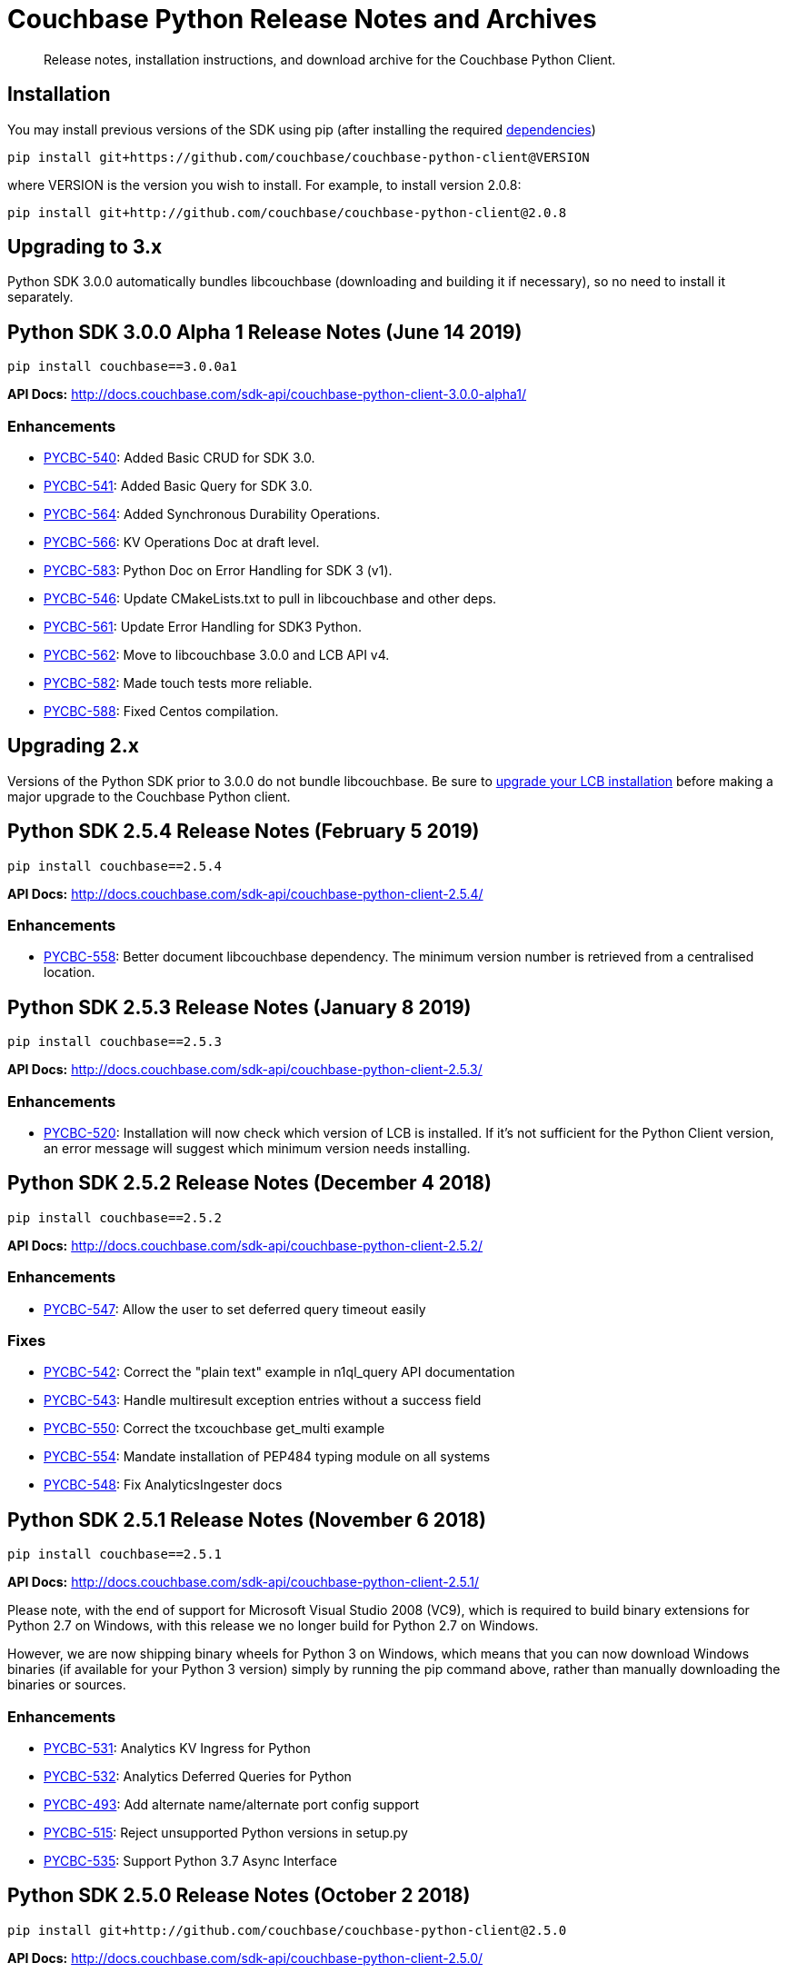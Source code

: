 = Couchbase Python Release Notes and Archives
:navtitle: Release Notes
:page-partial:
:page-topic-type: project-doc
:page-aliases: ROOT:relnotes-python-sdk,ROOT:downolad-links

[abstract]
Release notes, installation instructions, and download archive for the Couchbase Python Client.

// include::start-using-sdk.adoc[tag=prep]

// include::start-using-sdk.adoc[tag=install]

== Installation

You may install previous versions of the SDK using pip (after installing the required xref:start-using-sdk.adoc[dependencies])

[source,bash]
----
pip install git+https://github.com/couchbase/couchbase-python-client@VERSION
----

where VERSION is the version you wish to install. For example, to
install version 2.0.8:

[source,bash]
----
pip install git+http://github.com/couchbase/couchbase-python-client@2.0.8
----

== Upgrading to 3.x

Python SDK 3.0.0 automatically bundles libcouchbase (downloading and building it if necessary),
 so no need to install it separately.


== Python SDK 3.0.0 Alpha 1 Release Notes (June 14 2019)

[source,bash]
----
pip install couchbase==3.0.0a1
----

*API Docs:* http://docs.couchbase.com/sdk-api/couchbase-python-client-3.0.0-alpha1/

=== Enhancements

* https://issues.couchbase.com/browse/PYCBC-540[PYCBC-540]:
Added Basic CRUD for SDK 3.0.

* https://issues.couchbase.com/browse/PYCBC-541[PYCBC-541]:
Added Basic Query for SDK 3.0.

* https://issues.couchbase.com/browse/PYCBC-564[PYCBC-564]:
Added Synchronous Durability Operations.

* https://issues.couchbase.com/browse/PYCBC-566[PYCBC-566]:
KV Operations Doc at draft level.

* https://issues.couchbase.com/browse/PYCBC-583[PYCBC-583]:
Python Doc on Error Handling for SDK 3 (v1).

* https://issues.couchbase.com/browse/PYCBC-546[PYCBC-546]:
Update CMakeLists.txt to pull in libcouchbase and other deps.

* https://issues.couchbase.com/browse/PYCBC-561[PYCBC-561]:
Update Error Handling for SDK3 Python.

* https://issues.couchbase.com/browse/PYCBC-562[PYCBC-562]:
Move to libcouchbase 3.0.0 and LCB API v4.

* https://issues.couchbase.com/browse/PYCBC-582[PYCBC-582]:
Made touch tests more reliable.

* https://issues.couchbase.com/browse/PYCBC-588[PYCBC-588]:
Fixed Centos compilation.

== Upgrading 2.x

Versions of the Python SDK prior to 3.0.0 do not bundle libcouchbase.
Be sure to xref:c-sdk::relnotes-c-sdk.adoc[upgrade your LCB installation] before making a major upgrade to the Couchbase Python client.


== Python SDK 2.5.4 Release Notes (February 5 2019)

[source,bash]
----
pip install couchbase==2.5.4
----

*API Docs:* http://docs.couchbase.com/sdk-api/couchbase-python-client-2.5.4/

=== Enhancements

* https://issues.couchbase.com/browse/PYCBC-558[PYCBC-558]:         
Better document libcouchbase dependency. The minimum version number is retrieved from a centralised location.

== Python SDK 2.5.3 Release Notes (January 8 2019)

[source,bash]
----
pip install couchbase==2.5.3
----

*API Docs:* http://docs.couchbase.com/sdk-api/couchbase-python-client-2.5.3/

=== Enhancements

* https://issues.couchbase.com/browse/PYCBC-520[PYCBC-520]:
Installation will now check which version of LCB is installed. If it's not sufficient for the Python Client version, an error message will suggest which minimum version needs installing.

== Python SDK 2.5.2 Release Notes (December 4 2018)

[source,bash]
----
pip install couchbase==2.5.2
----

*API Docs:* http://docs.couchbase.com/sdk-api/couchbase-python-client-2.5.2/

=== Enhancements

* https://issues.couchbase.com/browse/PYCBC-547[PYCBC-547]:
Allow the user to set deferred query timeout easily

=== Fixes

* https://issues.couchbase.com/browse/PYCBC-542[PYCBC-542]:
Correct the "plain text" example in n1ql_query API documentation

* https://issues.couchbase.com/browse/PYCBC-543[PYCBC-543]:
Handle multiresult exception entries without a success field

* https://issues.couchbase.com/browse/PYCBC-550[PYCBC-550]:
Correct the txcouchbase get_multi example

* https://issues.couchbase.com/browse/PYCBC-554[PYCBC-554]:
Mandate installation of PEP484 typing module on all systems

* https://issues.couchbase.com/browse/PYCBC-548[PYCBC-548]:
Fix AnalyticsIngester docs

== Python SDK 2.5.1 Release Notes (November 6 2018)

[source,bash]
----
pip install couchbase==2.5.1
----

*API Docs:* http://docs.couchbase.com/sdk-api/couchbase-python-client-2.5.1/

Please note, with the end of support for Microsoft Visual Studio 2008 (VC9), which is required to build
binary extensions for Python 2.7 on Windows, with this release we no longer build for Python 2.7 on Windows.

However, we are now shipping binary wheels for Python 3 on Windows, which means that you can now download Windows
binaries (if available for your Python 3 version) simply by running the pip command above, rather than manually downloading the binaries or sources.

=== Enhancements

* https://issues.couchbase.com/browse/PYCBC-531[PYCBC-531]:
Analytics KV Ingress for Python

* https://issues.couchbase.com/browse/PYCBC-532[PYCBC-532]:
Analytics Deferred Queries for Python

* https://issues.couchbase.com/browse/PYCBC-493[PYCBC-493]:
Add alternate name/alternate port config support

* https://issues.couchbase.com/browse/PYCBC-515[PYCBC-515]:
Reject unsupported Python versions in setup.py

* https://issues.couchbase.com/browse/PYCBC-535[PYCBC-535]:
Support Python 3.7 Async Interface

== Python SDK 2.5.0 Release Notes (October 2 2018)

[source,bash]
----
pip install git+http://github.com/couchbase/couchbase-python-client@2.5.0
----

*API Docs:* http://docs.couchbase.com/sdk-api/couchbase-python-client-2.5.0/

=== Enhancements

* https://issues.couchbase.com/browse/PYCBC-523[PYCBC-523]:
add parameterized query support for analytics

* https://issues.couchbase.com/browse/PYCBC-524[PYCBC-524]:
Update Analytics support for beta

* https://issues.couchbase.com/browse/PYCBC-526[PYCBC-526]:
Add N1QL query metrics option and server results

=== Fixes

* https://issues.couchbase.com/browse/PYCBC-528[PYCBC-528]:
Handle keyless exceptions in multiresult

== Python SDK 2.4.2 Release Notes (September 7 2018)

[source,bash]
----
pip install git+http://github.com/couchbase/couchbase-python-client@2.4.2
----

*API Docs:* http://docs.couchbase.com/sdk-api/couchbase-python-client-2.4.2/

=== Enhancements

* https://issues.couchbase.com/browse/PYCBC-521[PYCBC-521] -
Enable tracing by default

=== Fixes

* https://issues.couchbase.com/browse/PYCBC-522[PYCBC-522] - 
Fix remaining lost spans
* https://issues.couchbase.com/browse/PYCBC-525[PYCBC-525] -
Remove libxml2-python3 from dev_requirements.txt

== Python SDK 2.4.1 Release Notes (August 17 2018)

[source,bash]
----
pip install git+http://github.com/couchbase/couchbase-python-client@2.4.1
----

*API Docs:* http://docs.couchbase.com/sdk-api/couchbase-python-client-2.4.1/

Due to a known issue [PYCBC-522]: In this release, Response Time Observability and tracing are available, but off by default due to tracing contexts being lost in some instances.

This may be enabled with "enable_tracing=true" on the connection string, and is likely suitable for most applications.  
Once resolved, it will be enabled by default in a future 2.4 release.  

=== Enhancements

* https://issues.couchbase.com/browse/PYCBC-504[PYCBC-504] - 
In python 3.7 'async' is a keyword. The package 'couchbase.async' have to be renamed

=== Fixes

* https://issues.couchbase.com/browse/PYCBC-499[PYCBC-499] -
Admin user_upsert with external type results in error due to
password field being sent
* https://issues.couchbase.com/browse/PYCBC-507[PYCBC-507] -
overhead too high with tracing enabled

//

* https://issues.couchbase.com/browse/PYCBC-505[PYCBC-505] -
Future-proof handling of tag strings
* https://issues.couchbase.com/browse/PYCBC-511[PYCBC-511] - Fix
lost tracing spans
* https://issues.couchbase.com/browse/PYCBC-518[PYCBC-518] -
Further lost span fixes

== Python SDK 2.4.0 Release Notes (July 4 2018)

[source,bash]
----
pip install git+http://github.com/couchbase/couchbase-python-client@2.4.0
----

*API Docs:* http://docs.couchbase.com/sdk-api/couchbase-python-client-2.4.0/

Due to a known issue [PYCBC-507]: In this release, Response Time
Observability and tracing are available, but off by default owing to an
unacceptable level of overhead in the SDK and libcouchbase.

This may be enabled with "enable_tracing=true" on the connection
string,and is likely suitable for most applications.  Once resolved, it
will be enabled by default in a future 2.4 release.  

=== Enhancements

* https://issues.couchbase.com/browse/PYCBC-439[PYCBC-439] -
Support FTS queries in Async wrappers
* https://issues.couchbase.com/browse/PYCBC-500[PYCBC-500] - Use
common error and exceptions with FLE
* https://issues.couchbase.com/browse/PYCBC-503[PYCBC-503] -
Update Travis APT source to use up-to-date libcouchbase
* https://issues.couchbase.com/browse/PYCBC-482[PYCBC-482] - add
tracing context to timeout response

=== Fixes

* https://issues.couchbase.com/browse/PYCBC-485[PYCBC-485] -
missing threshold logging tracer output with simple test
* https://issues.couchbase.com/browse/PYCBC-487[PYCBC-487] - No
support for CertAuthenticator
* https://issues.couchbase.com/browse/PYCBC-488[PYCBC-488] -
Cert auth does not raise mixed mode errors with cert and auth
* https://issues.couchbase.com/browse/PYCBC-489[PYCBC-489] -
Cert auth and open bucket with password do not raise error

//

* https://issues.couchbase.com/browse/PYCBC-496[PYCBC-496] -
cluster_manager() method causes a crash
* https://issues.couchbase.com/browse/PYCBC-506[PYCBC-506] -
Disable tracing unless specified in connection string
* https://issues.couchbase.com/browse/PYCBC-502[PYCBC-502] - Fix
ImportError in preliminary analytics support
* https://issues.couchbase.com/browse/PYCBC-508[PYCBC-508] - Fix
Windows compilation problems
* https://issues.couchbase.com/browse/PYCBC-509[PYCBC-509] -
Support official 'desc' keyword for FTS Sort

== Python SDK 2.4.0-beta2 Release Notes (June 5 2018)

[source,bash]
----
pip install git+http://github.com/couchbase/couchbase-python-client@2.4.0-beta2
----

*API Docs:* http://docs.couchbase.com/sdk-api/couchbase-python-client-2.4.0b2/

=== Enhancements

//

* https://issues.couchbase.com/browse/PYCBC-481[PYCBC-481] -
Field encryption packaging/distribution change
* https://issues.couchbase.com/browse/PYCBC-486[PYCBC-486] -
Document Threshold Logger parameters
* https://issues.couchbase.com/browse/PYCBC-490[PYCBC-490] -
Interpolate printf-style logging input to logging function using
vsnprintf
* https://issues.couchbase.com/browse/PYCBC-492[PYCBC-492] -
Update Travis configuration to reflect supported platforms
* https://issues.couchbase.com/browse/PYCBC-494[PYCBC-494] -
Support get_key_id method for Crypto V1

=== Fixes

* https://issues.couchbase.com/browse/PYCBC-491[PYCBC-491] -
Crash when only Threshold Tracer is enabled, not parent tracer

== Python SDK 2.4.0-beta Release Notes (May 16 2018)

[source,bash]
----
pip install git+http://github.com/couchbase/couchbase-python-client@2.4.0-beta
----

*API Docs:* http://docs.couchbase.com/sdk-api/couchbase-python-client-2.4.0-beta/

=== Enhancements

* https://issues.couchbase.com/browse/PYCBC-452[PYCBC-452] -
Implement Log Redaction
* https://issues.couchbase.com/browse/PYCBC-465[PYCBC-465] - Add
Snappy Compression Feature
* https://issues.couchbase.com/browse/PYCBC-468[PYCBC-468] - Add
encrypted field support to Python SDK
* https://issues.couchbase.com/browse/PYCBC-469[PYCBC-469] -
Field Encryption, Asymmetric Key Support
* https://issues.couchbase.com/browse/PYCBC-474[PYCBC-474] - Add
Profile N1QL Query Parameter
* https://issues.couchbase.com/browse/PYCBC-464[PYCBC-464] -
Tracing Server Duration, Zombie Responses

== Python SDK 2.3.5 Release Notes (May 1 2018)

[source,bash]
----
pip install git+http://github.com/couchbase/couchbase-python-client@2.3.5
----

*API Docs:* http://docs.couchbase.com/sdk-api/couchbase-python-client-2.3.5

=== Fixes

* https://issues.couchbase.com/browse/PYCBC-477[PYCBC-477] -
PrefixQuery causes error with unicode characters
* https://issues.couchbase.com/browse/PYCBC-472[PYCBC-472] -
Evaluate/merge "TypeError: _assign_kwargs() got an unexpected
keyword argument ' PR

== Python SDK 2.4.0a2 Release Notes (April 13 2018)

[source,bash]
----
pip install git+http://github.com/couchbase/couchbase-python-client@2.4.0-dp2
----

This is an Alpha developer preview of operation duration observability
(also known as tracing). 

You will need to follow the instructions here on GitHub to install this
feature:

https://github.com/couchbase/couchbase-python-client/blob/master/README.rst

*API Docs:* http://docs.couchbase.com/sdk-api/couchbase-python-client-2.4.0a2

=== Enhancements

* https://issues.couchbase.com/browse/PYCBC-460[PYCBC-460] -
Per-Operation Tracing
* https://issues.couchbase.com/browse/PYCBC-462[PYCBC-462] -
Operation Tracing Phase 1

== Python SDK 2.4.0a1 Release Notes (February 26 2018)

[source,bash]
----
pip install git+http://github.com/couchbase/couchbase-python-client@2.4.0a1
----

This is an Alpha developer preview of log redaction and compression.

*API Docs:* http://docs.couchbase.com/sdk-api/couchbase-python-client-2.4.0a1

=== Enhancements

* https://issues.couchbase.com/browse/PYCBC-452[PYCBC-452] -
Implement Log Redaction
* https://issues.couchbase.com/browse/PYCBC-465[PYCBC-465] - Add
Snappy Compression Feature

== Python SDK 2.3.4 Release Notes (February 14 2018)

[source,bash]
----
pip install git+http://github.com/couchbase/couchbase-python-client@2.3.4
----

*API Docs:* http://docs.couchbase.com/sdk-api/couchbase-python-client-2.3.4

=== Enhancements

* https://issues.couchbase.com/browse/PYCBC-451[PYCBC-451] -
Python SDK Documentation could use example of upsert involving JSON
text

=== Fixes

* https://issues.couchbase.com/browse/PYCBC-455[PYCBC-455] -
Test/fix compilation on MacOS High Sierra

//

* https://issues.couchbase.com/browse/PYCBC-458[PYCBC-458] -
Clang and Python warnings during installation of Python SDK 2.3.2
* https://issues.couchbase.com/browse/PYCBC-463[PYCBC-463] -
TXIoEvent errors out application upon connection loss

== Python SDK 2.3.3 Release Notes (January 12 2018)

[source,bash]
----
pip install git+http://github.com/couchbase/couchbase-python-client@2.3.3
----

*API Docs:* http://docs.couchbase.com/sdk-api/couchbase-python-client-2.3.3

=== Enhancements

* https://issues.couchbase.com/browse/PYCBC-412[PYCBC-412] - add
health check function into lcb check
* https://issues.couchbase.com/browse/PYCBC-453[PYCBC-453] -
Implement Certificate Authentication
* https://issues.couchbase.com/browse/PYCBC-451[PYCBC-451] -
Python SDK Documentation could use example of upsert involving JSON
text

== Python SDK 2.3.2 Release Notes (December 7 2017)

[source,bash]
----
pip install git+http://github.com/couchbase/couchbase-python-client@2.3.2
----

*API Docs:* http://docs.couchbase.com/sdk-api/couchbase-python-client-2.3.2

=== Enhancements

* https://issues.couchbase.com/browse/PYCBC-445[PYCBC-445] -
Implement/test support for KV with homogenous IPv6

=== Fixes

* https://issues.couchbase.com/browse/PYCBC-450[PYCBC-450] -
N1QL Consistency documentation say default is 'none' should be
'not_bounded'

== Python SDK 2.3.1 Release Notes (November 8 2017)

[source,bash]
----
pip install git+http://github.com/couchbase/couchbase-python-client@2.3.1
----

*API Docs:* http://docs.couchbase.com/sdk-api/couchbase-python-client-2.3.1

=== Enhancements

//

* https://issues.couchbase.com/browse/PYCBC-419[PYCBC-419] -
Fast fail View queries for Ephemeral buckets
* https://issues.couchbase.com/browse/PYCBC-412[PYCBC-412] - add
health check function into lcb check

== Python SDK 2.3.0 Release Notes (October 25 2017)

[source,bash]
----
pip install git+http://github.com/couchbase/couchbase-python-client@2.3.0
----

*API Docs:* http://docs.couchbase.com/sdk-api/couchbase-python-client-2.3.0

=== Enhancements

* https://issues.couchbase.com/browse/PYCBC-442[PYCBC-442] -
Update required version of libcouchbase in Prerequisites
* https://issues.couchbase.com/browse/PYCBC-397[PYCBC-397] - SDK
Enhanced Error Messages
* https://issues.couchbase.com/browse/PYCBC-420[PYCBC-420] -
Expose more N1QL Query Options
* https://issues.couchbase.com/browse/PYCBC-424[PYCBC-424] -
Rename subdoc create / upsert flags to match RFC
* https://issues.couchbase.com/browse/PYCBC-428[PYCBC-428] -
Update README with details on how to authenticate with CB server 5.0
* https://issues.couchbase.com/browse/PYCBC-433[PYCBC-433] - Add
Cluster.Authenticate('username', 'password') shortcut

=== Fixes

* https://issues.couchbase.com/browse/PYCBC-434[PYCBC-434] - Fix
bad host test
* https://issues.couchbase.com/browse/PYCBC-435[PYCBC-435] -
get_fulldoc and upsert_fulldoc should not be in subdoc API
* https://issues.couchbase.com/browse/PYCBC-436[PYCBC-436] -
Should not encode forward slash '/' in connection string query
string parameters

== Python SDK 2.2.6 Release Notes (August 25 2017)

[source,bash]
----
pip install git+http://github.com/couchbase/couchbase-python-client@2.2.5
----

*API Docs:* http://docs.couchbase.com/sdk-api/couchbase-python-client-2.2.6

* Add Couchbase 5.0 User Management API
* Update ClusterManager to be compatible with Couchbase 5.0
* Fix bug where cluster.open_manager() would only work on localhost
* Fix bug where duplicate N1QL queries were submitted

== Python SDK 2.2.5 Release Notes (June 6 2017)

[source,bash]
----
pip install git+http://github.com/couchbase/couchbase-python-client@2.2.5
----

*API Docs:* http://docs.couchbase.com/sdk-api/couchbase-python-client-2.2.5

 

*This version has a https://issues.couchbase.com/browse/PYCBC-408[known
defect] which may result in duplicate N1QL statements being sent.* 
This may cause unwanted mutations or spurious errors when using the
N1QL _UPDATE_ or _INSERT_ statements. You may work around this by either
stricter criteria for update, for example _WHERE meta().cas = xyz._ The
issue affects versions 2.2.3-2.2.5 (inclusive) and will be fixed in
version 2.2.6

// -

* Couchbase 5.0 Subdocument additions including:
 ** Full-doc get/set for use with xattrs
 ** get_count to get number of items/elements within
dictionary/array
 ** insert_doc/create_doc option for mutate_in
* Fix bug where connection string options were not passed when using
Cluster interface
* Fix bug where GEvent timer was not calling base class initializer

== Python SDK 2.2.4 Release Notes (May 2 2017)

[source,bash]
----
pip install git+http://github.com/couchbase/couchbase-python-client@2.2.4
----

​*API Docs:* http://docs.couchbase.com/sdk-api/couchbase-python-client-2.2.4

*This version has a https://issues.couchbase.com/browse/PYCBC-408[known
defect] which may result in duplicate N1QL statements being sent.* 
This may cause unwanted mutations or spurious errors when using the
N1QL _UPDATE_ or _INSERT_ statements. You may work around this by either
stricter criteria for update, for example _WHERE meta().cas = xyz._ The
issue affects versions 2.2.3-2.2.5 (inclusive) and will be fixed in
version 2.2.6

* Add new FTS query types. This adds GeoDistanceQuery,
GeoBoundingBoxQuery, and TermRangeQuery types.
* Add new advanced FTS sorting options. You can now use
couchbase.fulltext.Sort* classes in addition to a list of sort
fields for couchbase.fulltext.Params.sort
* Fixed memory leak when using the Item API. This leak would be
triggered if passing an Item with an existing value to
a _get()_ call. In those cases, the prior value would leak memory
and never have its reference count decremented.
* Add new user management functionality in the cluster manager
(Bucket.cluster_manager()). These functions have the user_*
prefix and allow retrieval and modification of built-in Couchbase
users.

== Python SDK 2.2.3 Release Notes (April 4 2017)

[source,bash]
----
pip install git+http://github.com/couchbase/couchbase-python-client@2.2.3
----

*API Docs:* http://docs.couchbase.com/sdk-api/couchbase-python-client-2.2.3

*This version has a https://issues.couchbase.com/browse/PYCBC-408[known
defect] which may result in duplicate N1QL statements being sent.* 
This may cause unwanted mutations or spurious errors when using the
N1QL _UPDATE_ or _INSERT_ statements. You may work around this by either
stricter criteria for update, for example _WHERE meta().cas = xyz._ The
issue affects versions 2.2.3-2.2.5 (inclusive) and will be fixed in
version 2.2.6.

 

* Add experimental Couchbase Analytics support. This offers an
interface very similar to N1QL. You can issue a query using
the _Bucket._analytics_query()_ method. Requires
libcouchbase >= 2.7.3
* Add __Authenticator __and _Cluster_ interface, for parity with other
SDKs. See the _couchbase.cluster_ module for more information.

== Python SDK 2.2.2 Release Notes (March 7 2017)

[source.python]
----
pip install git+http://github.com/couchbase/couchbase-python-client@2.2.2
----

*API Docs:* http://docs.couchbase.com/sdk-api/couchbase-python-client-2.2.2

* Fix typo in _Bucket.queue_size()_ method which caused it to fail.

== Python SDK 2.2.1 Release Notes (February 7 2017)

[source,bash]
----
pip install git+http://github.com/couchbase/couchbase-python-client@2.2.1
----

*API Docs:* http://docs.couchbase.com/sdk-api/couchbase-python-client-2.2.1

* Provide some better convenience functionality for SubdocResult
* Add experimental Xattr support (Requires libcouchbase >= 2.7.0)

 

== Python SDK 2.2.0 Release Notes (January 3 2017)

[source,bash]
----
pip install git+http://github.com/couchbase/couchbase-python-client@2.2.0
----

*API Docs:* http://docs.couchbase.com/sdk-api/couchbase-python-client-2.2.0

* Update the FTS (couchbase.fulltext) API to support
the _sort_ parameter. (couchbase.fulltext.Params.sort)
* Rename fulltext.StringQuery to QueryStringQuery
* Don't crash in debuggers when an exception is thrown. This would
previously assume (assert in C) that the current exception's
reference count is fixed at 1 when rethrowing. This isn't valid in
debuggers which may intercept exception and their frames beforehand.
* Remove 'experimental' designation from data structure API.

== Python SDK 2.1.3 Release Notes (December 6 2016)

[source,bash]
----
pip install git+http://github.com/couchbase/couchbase-python-client@2.1.3
----

*API Docs:* http://docs.couchbase.com/sdk-api/couchbase-python-client-2.1.3

* [https://issues.couchbase.com/browse/PYCBC-366[PYCBC-366]]: Fix
crash on get_multi and Item API. If specific options were passed
via ItemOptionsDict, it would crash the interpreter.
* Don't assume FTS search parameters use ASCII encoding. This fixes an
encoding issue where certain unicode characters caused an exception
when found in a search term.
* Fix bug in FTS where invalid arguments to the Python API (e.g.
search()) would cause the current exception state to be clobbered,
resulting in a confused interpreter and an even more confusing
error.
* Rename data structure API names to be in conformity with SDK-RFC.

== Python SDK 2.1.2 Release Notes (November 1 2016)

[source,bash]
----
pip install git+http://github.com/couchbase/couchbase-python-client@2.1.2
----

*API
Docs:* http://docs.couchbase.com/sdk-api/couchbase-python-client-2.1.2

* Make N1QL scan consistency constants more similar to the ones used
on the server. You may now use _couchbase.n1ql.REQUEST_PLUS,
couchbase.n1ql.STATEMENT_PLUS_ in addition
to _couchbase.n1ql.CONISTENCY_REQUEST_
* Allow cross-bucket ('cluster-level') queries. You can now query
across multiple protected buckets by doing the following:
 ** Bucket.add_bucket_creds(bucket_name, bucket_password) for
each password protected bucket you wish to access. This only
needs to be done once.
 ** For each query (couchbase.n1ql.N1QLQuery) you can set
the __cross_bucket=True __property.
* The _design_list_ method has been added to the BucketManager
(i.e. _couchbase.bucket.bucket_manager())_ class. You can now list
all design documents belonging to a bucket.

== Python SDK 2.1.1 Release Notes (September 30 2016)

[source,bash]
----
pip install git+http://github.com/couchbase/couchbase-python-client@2.1.1
----

*API Docs:* http://docs.couchbase.com/sdk-api/couchbase-python-client-2.1.1

* Updated links in README
* Added experimental http://docs.couchbase.com/sdk-api/couchbase-python-client-2.1.1/api/datastructures.html[datastructure
support]

== Python SDK 2.1.0 Release Notes (June 21 2016)

[source,bash]
----
pip install git+http://github.com/couchbase/couchbase-python-client@2.1.0
----

* Fix exception on _SubdocResult.access_ok_. This would previously
result in an exception due to a typo when referencing a library
constant
* Fix bug in index management when specifying non-primary indexes.
Previously the fields in the indexes would be ignored or wrongly
encoded when sent to the server. This fix goes in conjunction with
fixes in the C SDK 2.6.1
